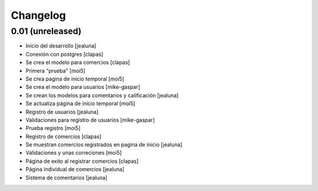 Changelog
=========

0.01 (unreleased)
------------------

- Inicio del desarrollo
  [jealuna]

- Conexión con postgres
  [clapas]

- Se crea el modelo para comercios
  [clapas]
  
- Primera "prueba"
  [moi5] 

- Se crea pagina de inicio temporal
  [moi5] 

- Se crea el modelo para usuarios
  [mike-gaspar]

- Se crean los modelos para comentarios y calificación
  [jealuna]
  
- Se actualiza página de inicio temporal
  [moi5] 
  
- Registro de usuarios
  [jealuna] 
  
- Validaciones para registro de usuarios
  [mike-gaspar]

- Prueba registro
  [moi5] 
  
- Registro de comercios
  [clapas]
  
- Se muestran comercios registrados en pagina de inicio
  [jealuna]

- Validaciones y unas correciones
  [moi5]

- Página de exito al registrar comercios
  [clapas]
  
- Página individual de comercios
  [jealuna]
  
- Sistema de comentarios
  [jealuna]

